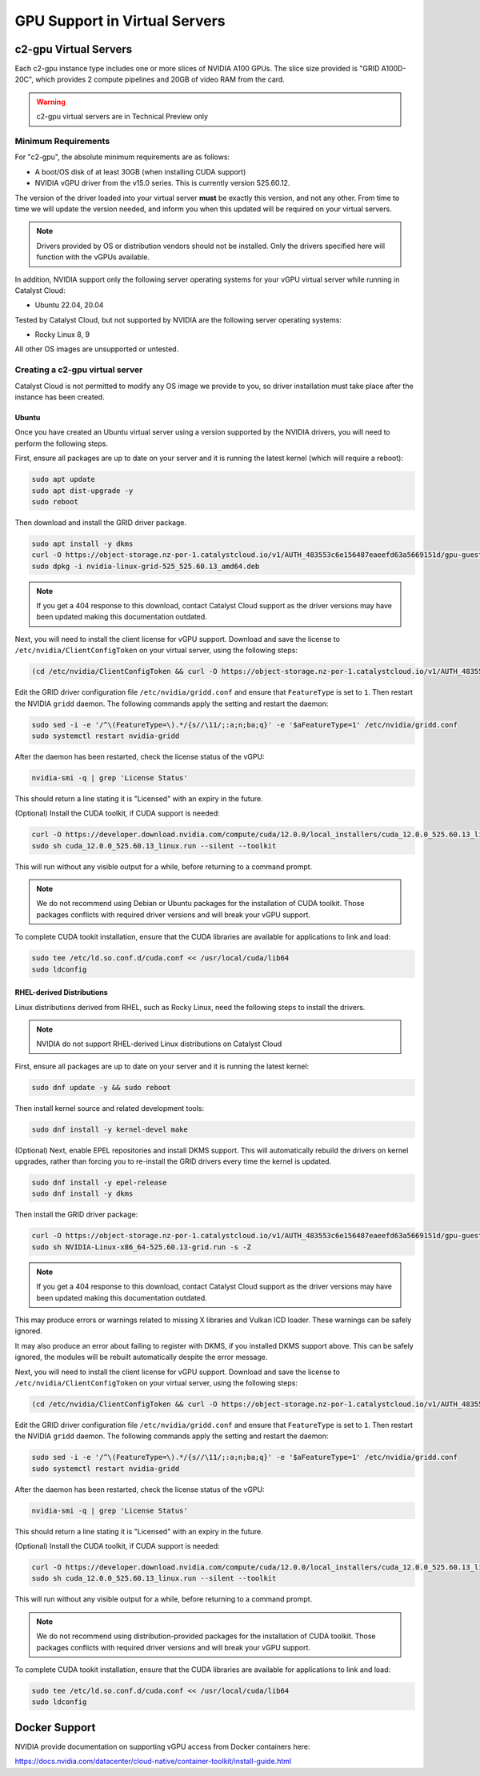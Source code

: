.. _gpu-support:

##############################
GPU Support in Virtual Servers
##############################

**********************
c2-gpu Virtual Servers
**********************

Each c2-gpu instance type includes one or more slices of NVIDIA A100
GPUs. The slice size provided is "GRID A100D-20C", which provides
2 compute pipelines and 20GB of video RAM from the card.

.. warning::

    c2-gpu virtual servers are in Technical Preview only

Minimum Requirements
====================

For "c2-gpu", the absolute minimum requirements are as follows:

* A boot/OS disk of at least 30GB (when installing CUDA support)
* NVIDIA vGPU driver from the v15.0 series. This is currently version
  525.60.12.

The version of the driver loaded into your virtual server **must** be
exactly this version, and not any other. From time to time we will
update the version needed, and inform you when this updated will be
required on your virtual servers.

.. note::

    Drivers provided by OS or distribution vendors should not be
    installed. Only the drivers specified here will function with
    the vGPUs available.

In addition, NVIDIA support only the following server operating
systems for your vGPU virtual server while running in Catalyst Cloud:

* Ubuntu 22.04, 20.04

Tested by Catalyst Cloud, but not supported by NVIDIA are the following
server operating systems:

* Rocky Linux 8, 9

All other OS images are unsupported or untested.

Creating a c2-gpu virtual server
================================

Catalyst Cloud is not permitted to modify any OS image we provide
to you, so driver installation must take place after the instance
has been created.

Ubuntu
******

Once you have created an Ubuntu virtual server using a version supported
by the NVIDIA drivers, you will need to perform the following steps.

First, ensure all packages are up to date on your server and it is
running the latest kernel (which will require a reboot):

.. code-block:: bash

    sudo apt update
    sudo apt dist-upgrade -y
    sudo reboot

Then download and install the GRID driver package.

.. code-block:: bash

    sudo apt install -y dkms
    curl -O https://object-storage.nz-por-1.catalystcloud.io/v1/AUTH_483553c6e156487eaeefd63a5669151d/gpu-guest-drivers/nvidia/grid/15.0/linux/nvidia-linux-grid-525_525.60.13_amd64.deb
    sudo dpkg -i nvidia-linux-grid-525_525.60.13_amd64.deb

.. note::

    If you get a 404 response to this download, contact Catalyst Cloud
    support as the driver versions may have been updated making this
    documentation outdated.

Next, you will need to install the client license for vGPU support.
Download and save the license to ``/etc/nvidia/ClientConfigToken`` on
your virtual server, using the following steps:

.. code-block:: bash

    (cd /etc/nvidia/ClientConfigToken && curl -O https://object-storage.nz-por-1.catalystcloud.io/v1/AUTH_483553c6e156487eaeefd63a5669151d/gpu-guest-drivers/nvidia/grid/licenses/client_configuration_token_12-29-2022-15-20-23.tok)

Edit the GRID driver configuration file ``/etc/nvidia/gridd.conf`` and
ensure that ``FeatureType`` is set to ``1``. Then restart the NVIDIA
``gridd`` daemon. The following commands apply the setting and restart
the daemon:

.. code-block:: bash

    sudo sed -i -e '/^\(FeatureType=\).*/{s//\11/;:a;n;ba;q}' -e '$aFeatureType=1' /etc/nvidia/gridd.conf
    sudo systemctl restart nvidia-gridd

After the daemon has been restarted, check the license status of the
vGPU:

.. code-block:: bash

    nvidia-smi -q | grep 'License Status'

This should return a line stating it is "Licensed" with an expiry in
the future.

(Optional) Install the CUDA toolkit, if CUDA support is needed:

.. code-block:: bash

    curl -O https://developer.download.nvidia.com/compute/cuda/12.0.0/local_installers/cuda_12.0.0_525.60.13_linux.run
    sudo sh cuda_12.0.0_525.60.13_linux.run --silent --toolkit

This will run without any visible output for a while, before returning
to a command prompt.

.. note::

    We do not recommend using Debian or Ubuntu packages for the
    installation of CUDA toolkit. Those packages conflicts with
    required driver versions and will break your vGPU support.

To complete CUDA tookit installation, ensure that the CUDA libraries are
available for applications to link and load:

.. code-block:: bash

    sudo tee /etc/ld.so.conf.d/cuda.conf << /usr/local/cuda/lib64
    sudo ldconfig

RHEL-derived Distributions
**************************

Linux distributions derived from RHEL, such as Rocky Linux, need the
following steps to install the drivers.

.. note::

    NVIDIA do not support RHEL-derived Linux distributions on
    Catalyst Cloud

First, ensure all packages are up to date on your server and it is
running the latest kernel:

.. code-block:: bash

    sudo dnf update -y && sudo reboot

Then install kernel source and related development tools:

.. code-block:: bash

    sudo dnf install -y kernel-devel make

(Optional) Next, enable EPEL repositories and install DKMS support. This
will automatically rebuild the drivers on kernel upgrades, rather than
forcing you to re-install the GRID drivers every time the kernel is
updated.

.. code-block:: bash

    sudo dnf install -y epel-release
    sudo dnf install -y dkms

Then install the GRID driver package:

.. code-block:: bash

    curl -O https://object-storage.nz-por-1.catalystcloud.io/v1/AUTH_483553c6e156487eaeefd63a5669151d/gpu-guest-drivers/nvidia/grid/15.0/linux/NVIDIA-Linux-x86_64-525.60.13-grid.run
    sudo sh NVIDIA-Linux-x86_64-525.60.13-grid.run -s -Z

.. note::

    If you get a 404 response to this download, contact Catalyst Cloud
    support as the driver versions may have been updated making this
    documentation outdated.

This may produce errors or warnings related to missing X libraries and
Vulkan ICD loader. These warnings can be safely ignored.

It may also produce an error about failing to register with DKMS, if you
installed DKMS support above. This can be safely ignored, the modules
will be rebuilt automatically despite the error message.

Next, you will need to install the client license for vGPU support.
Download and save the license to ``/etc/nvidia/ClientConfigToken`` on
your virtual server, using the following steps:

.. code-block:: bash

    (cd /etc/nvidia/ClientConfigToken && curl -O https://object-storage.nz-por-1.catalystcloud.io/v1/AUTH_483553c6e156487eaeefd63a5669151d/gpu-guest-drivers/nvidia/grid/licenses/client_configuration_token_12-29-2022-15-20-23.tok)

Edit the GRID driver configuration file ``/etc/nvidia/gridd.conf`` and
ensure that ``FeatureType`` is set to ``1``. Then restart the NVIDIA
``gridd`` daemon. The following commands apply the setting and restart
the daemon:

.. code-block:: bash

    sudo sed -i -e '/^\(FeatureType=\).*/{s//\11/;:a;n;ba;q}' -e '$aFeatureType=1' /etc/nvidia/gridd.conf
    sudo systemctl restart nvidia-gridd

After the daemon has been restarted, check the license status of the
vGPU:

.. code-block:: bash

    nvidia-smi -q | grep 'License Status'

This should return a line stating it is "Licensed" with an expiry in
the future.

(Optional) Install the CUDA toolkit, if CUDA support is needed:

.. code-block:: bash

    curl -O https://developer.download.nvidia.com/compute/cuda/12.0.0/local_installers/cuda_12.0.0_525.60.13_linux.run
    sudo sh cuda_12.0.0_525.60.13_linux.run --silent --toolkit

This will run without any visible output for a while, before returning
to a command prompt.

.. note::

    We do not recommend using distribution-provided packages for the
    installation of CUDA toolkit. Those packages conflicts with
    required driver versions and will break your vGPU support.

To complete CUDA tookit installation, ensure that the CUDA libraries are
available for applications to link and load:

.. code-block:: bash

    sudo tee /etc/ld.so.conf.d/cuda.conf << /usr/local/cuda/lib64
    sudo ldconfig

**************
Docker Support
**************

NVIDIA provide documentation on supporting vGPU access from Docker
containers here:

https://docs.nvidia.com/datacenter/cloud-native/container-toolkit/install-guide.html

